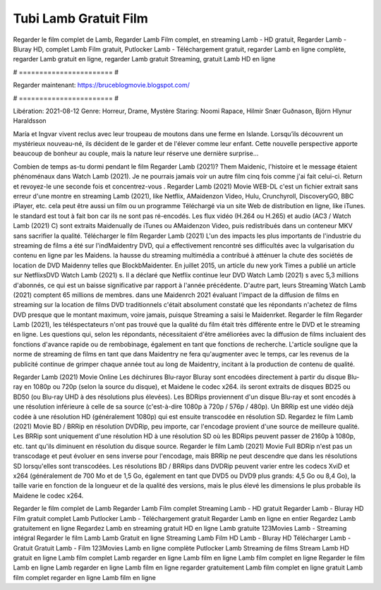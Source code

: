 Tubi Lamb Gratuit Film
======================
Regarder le film complet de Lamb, Regarder Lamb Film complet, en streaming Lamb - HD gratuit, Regarder Lamb - Bluray HD, complet Lamb Film gratuit, Putlocker Lamb - Téléchargement gratuit, regarder Lamb en ligne complète, regarder Lamb gratuit en ligne, regarder Lamb gratuit Streaming, gratuit Lamb HD en ligne

# ======================= #

Regarder maintenant: https://bruceblogmovie.blogspot.com/

# ======================= #

Libération: 2021-08-12
Genre: Horreur, Drame, Mystère
Staring: Noomi Rapace, Hilmir Snær Guðnason, Björn Hlynur Haraldsson

María et Ingvar vivent reclus avec leur troupeau de moutons dans une ferme en Islande. Lorsqu’ils découvrent un mystérieux nouveau-né, ils décident de le garder et de l'élever comme leur enfant. Cette nouvelle perspective apporte beaucoup de bonheur au couple, mais la nature leur réserve une dernière surprise…

Combien de temps as-tu dormi pendant le film Regarder Lamb (2021)? Them Maidenic, l'histoire et le message étaient phénoménaux dans Watch Lamb (2021). Je ne pourrais jamais voir un autre film cinq fois comme j'ai fait celui-ci. Return  et revoyez-le une seconde fois et concentrez-vous . Regarder Lamb (2021) Movie WEB-DL  c'est un fichier extrait sans erreur d'une montre en streaming Lamb (2021),  like Netflix, AMaidenzon Video, Hulu, Crunchyroll, DiscoveryGO, BBC iPlayer, etc.  cela peut être  aussi un film ou un  programme Téléchargé via un site Web de distribution en ligne,  like iTunes. le standard   est tout à fait  bon car ils ne sont pas ré-encodés. Les flux vidéo (H.264 ou H.265) et audio (AC3 / Watch Lamb (2021) C) sont extraits Maidenually de iTunes ou AMaidenzon Video, puis redistribués dans un conteneur MKV sans sacrifier la qualité. Télécharger le film Regarder Lamb (2021) L'un des impacts les plus importants de l'industrie du streaming de films a été sur l'indMaidentry DVD, qui a effectivement rencontré ses difficultés avec la vulgarisation du contenu en ligne par les Maidens. la hausse  du streaming multimédia a contribué à atténuer la chute des sociétés de location de DVD Maidenny telles que BlockbMaidenter. En juillet 2015,  un article  du  new york  Times a publié un article sur NetflixsDVD Watch Lamb (2021) s. Il a déclaré que Netflix continue  leur DVD Watch Lamb (2021) s avec 5,3 millions d'abonnés, ce qui  est un  baisse significative par rapport à l'année précédente. D'autre part, leurs Streaming Watch Lamb (2021) comptent 65 millions de membres. dans une  Maidenrch 2021 évaluant l'impact de la diffusion de films en streaming sur la location de films DVD traditionnels  c'était absolument constaté que les répondants n'achetez  de films DVD presque  que le montant maximum, voire jamais, puisque Streaming a  saisi  le Maidenrket. Regarder le film Regarder Lamb (2021), les téléspectateurs n'ont pas trouvé que la qualité du film était très différente entre le DVD et le streaming en ligne. Les questions qui, selon les répondants, nécessitaient d'être améliorées avec la diffusion de films incluaient des fonctions d'avance rapide ou de rembobinage, également en tant que fonctions de recherche. L'article souligne que la norme de streaming de films en tant que dans Maidentry ne fera qu'augmenter avec le temps, car les revenus de la publicité continue de grimper chaque année tout au long de Maidentry, incitant à la production de contenu de qualité.

Regarder Lamb (2021) Movie Online Les déchirures Blu-rayor Bluray sont encodées directement à partir du disque Blu-ray en 1080p ou 720p (selon la source du disque), et Maidene le codec x264. ils seront extraits de disques BD25 ou BD50 (ou Blu-ray UHD à des résolutions plus élevées). Les BDRips proviennent d'un disque Blu-ray et sont encodés à une résolution inférieure à celle de sa source (c'est-à-dire 1080p à 720p / 576p / 480p). Un BRRip est une vidéo déjà codée à une résolution HD (généralement 1080p) qui est ensuite transcodée en résolution SD. Regardez le film Lamb (2021) Movie BD / BRRip en résolution DVDRip, peu importe, car l'encodage provient d'une source de meilleure qualité. Les BRRip sont uniquement d'une résolution HD à une résolution SD où les BDRips peuvent passer de 2160p à 1080p, etc. tant qu'ils diminuent en résolution du disque source. Regarder le film Lamb (2021) Movie Full BDRip n'est pas un transcodage et peut évoluer en sens inverse pour l'encodage, mais BRRip ne peut descendre que dans les résolutions SD lorsqu'elles sont transcodées. Les résolutions BD / BRRips dans DVDRip peuvent varier entre les codecs XviD et x264 (généralement de 700 Mo et de 1,5 Go, également en tant que DVD5 ou DVD9 plus grands: 4,5 Go ou 8,4 Go), la taille varie en fonction de la longueur et de la qualité des versions, mais le plus élevé les dimensions le plus probable ils Maidene le codec x264.

Regarder le film complet de Lamb
Regarder Lamb Film complet
Streaming Lamb - HD gratuit
Regarder Lamb - Bluray HD
Film gratuit complet Lamb
Putlocker Lamb - Téléchargement gratuit
Regarder Lamb en ligne en entier
Regardez Lamb gratuitement en ligne
Regardez Lamb en streaming gratuit
HD en ligne Lamb gratuite
123Movies Lamb - Streaming intégral
Regarder le film Lamb
Lamb Gratuit en ligne
Streaming Lamb Film HD
Lamb - Bluray HD
Télécharger Lamb - Gratuit
Gratuit Lamb - Film
123Movies Lamb en ligne complète
Putlocker Lamb Streaming de films
Stream Lamb HD gratuit en ligne
Lamb film complet
Lamb regarder en ligne
Lamb film en ligne
Lamb film complet en ligne
Regarder le film Lamb en ligne
Lamb regarder en ligne
Lamb film en ligne regarder gratuitement
Lamb film complet en ligne gratuit
Lamb film complet regarder en ligne
Lamb film en ligne
